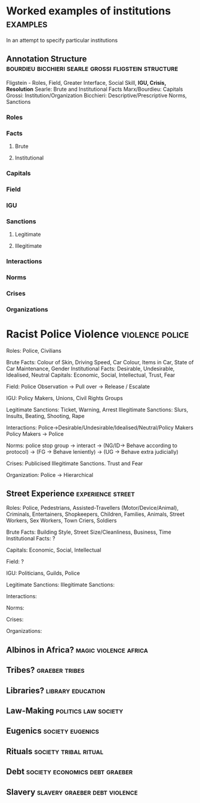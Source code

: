 * Worked examples of institutions                                  :examples:
  In an attempt to specify particular institutions
** Annotation Structure :bourdieu:bicchieri:searle:grossi:fligstein:structure:
   Fligstein - Roles, Field, Greater Interface, Social Skill, *IGU, Crisis, Resolution*
   Searle: Brute and Institutional Facts
   Marx/Bourdieu: Capitals
   Grossi: Institution/Organization
   Bicchieri: Descriptive/Prescriptive Norms, Sanctions

*** Roles

*** Facts

**** Brute

**** Institutional

*** Capitals

*** Field

*** IGU

*** Sanctions

**** Legitimate

**** Illegitimate

*** Interactions

*** Norms

*** Crises

*** Organizations

* Racist Police Violence                                   :violence:police:
  Roles: Police, Civilians

  Brute Facts: Colour of Skin, Driving Speed, Car Colour, Items in Car, State of Car Maintenance, Gender
  Institutional Facts: Desirable, Undesirable, Idealised, Neutral
  Capitals: Economic, Social, Intellectual, Trust, Fear

  Field: Police Observation -> Pull over -> Release / Escalate

  IGU: Policy Makers, Unions, Civil Rights Groups

  Legitimate Sanctions: Ticket, Warning, Arrest
  Illegitimate Sanctions: Slurs, Insults, Beating, Shooting, Rape

  Interactions: Police->Desirable/Undesirable/Idealised/Neutral/Policy Makers
  Policy Makers -> Police

  Norms: police stop group -> interact -> (NG/ID-> Behave according to protocol)
  -> (FG -> Behave leniently)
  -> (UG -> Behave extra judicially)

  Crises: Publicised Illegitimate Sanctions. Trust and Fear

  Organization: Police -> Hierarchical

** Street Experience                                      :experience:street:
   Roles: Police, Pedestrians, Assisted-Travellers (Motor/Device/Animal), Criminals, Entertainers, Shopkeepers, Children,
   Families, Animals, Street Workers, Sex Workers, Town Criers, Soldiers

   Brute Facts: Building Style, Street Size/Cleanliness, Business, Time
   Institutional Facts: ?

   Capitals: Economic, Social, Intellectual

   Field: ?

   IGU: Politicians, Guilds, Police

   Legitimate Sanctions:
   Illegitimate Sanctions:

   Interactions:

   Norms:

   Crises:

   Organizations:

** Albinos in Africa?                                 :magic:violence:africa:

** Tribes?                                                   :graeber:tribes:

** Libraries?                                             :library:education:

** Law-Making                                          :politics:law:society:

** Eugenics                                                :society:eugenics:

** Rituals                                            :society:tribal:ritual:

** Debt                                      :society:economics:debt:graeber:

** Slavery                                    :slavery:graeber:debt:violence:
